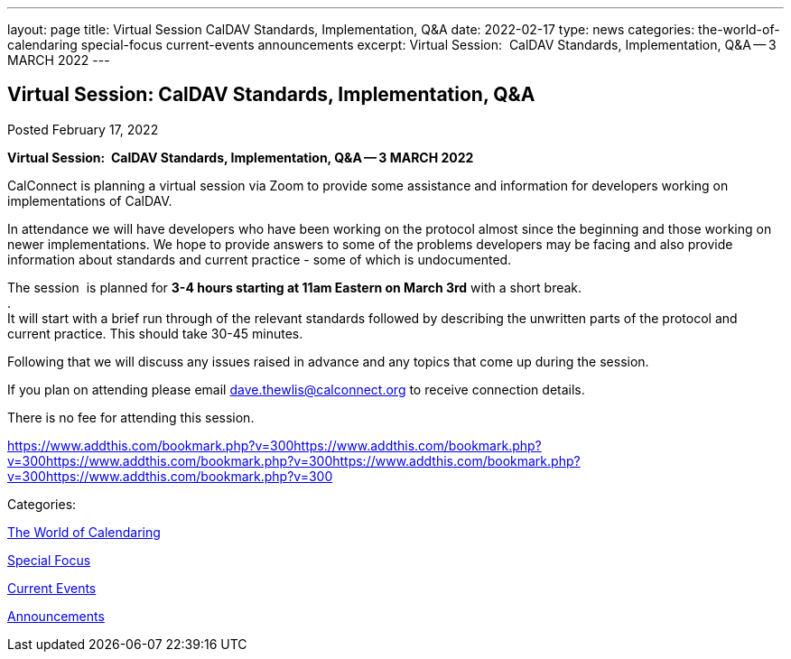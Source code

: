 ---
layout: page
title: Virtual Session CalDAV Standards, Implementation, Q&A
date: 2022-02-17
type: news
categories: the-world-of-calendaring special-focus current-events announcements
excerpt: Virtual Session:  CalDAV Standards, Implementation, Q&A -- 3 MARCH 2022
---

== Virtual Session:  CalDAV Standards, Implementation, Q&A

[[node-555]]
Posted February 17, 2022 

*Virtual Session:&nbsp; CalDAV Standards, Implementation, Q&A -- 3 MARCH 2022*

CalConnect is planning a virtual session via Zoom to provide some assistance and information for developers working on implementations of CalDAV.

In attendance we will have developers who have been working on the protocol almost since the beginning and those working on newer implementations. We hope to provide answers to some of the problems developers may be facing and also provide information about standards and current practice - some of which is undocumented.

The session&nbsp; is planned for *3-4 hours starting at 11am Eastern on March 3rd* with a short break. +
 . +
 It will start with a brief run through of the relevant standards followed by describing the unwritten parts of the protocol and current practice. This should take 30-45 minutes.

Following that we will discuss any issues raised in advance and any topics that come up during the session.

If you plan on attending please email mailto:dave.thewlis@calconnect.org[dave.thewlis@calconnect.org] to receive connection details.

There is no fee for attending this session.

https://www.addthis.com/bookmark.php?v=300https://www.addthis.com/bookmark.php?v=300https://www.addthis.com/bookmark.php?v=300https://www.addthis.com/bookmark.php?v=300https://www.addthis.com/bookmark.php?v=300

Categories:&nbsp;

link:/news/the-world-of-calendaring[The World of Calendaring]

link:/news/special-focus[Special Focus]

link:/news/current-events[Current Events]

link:/news/announcements[Announcements]


